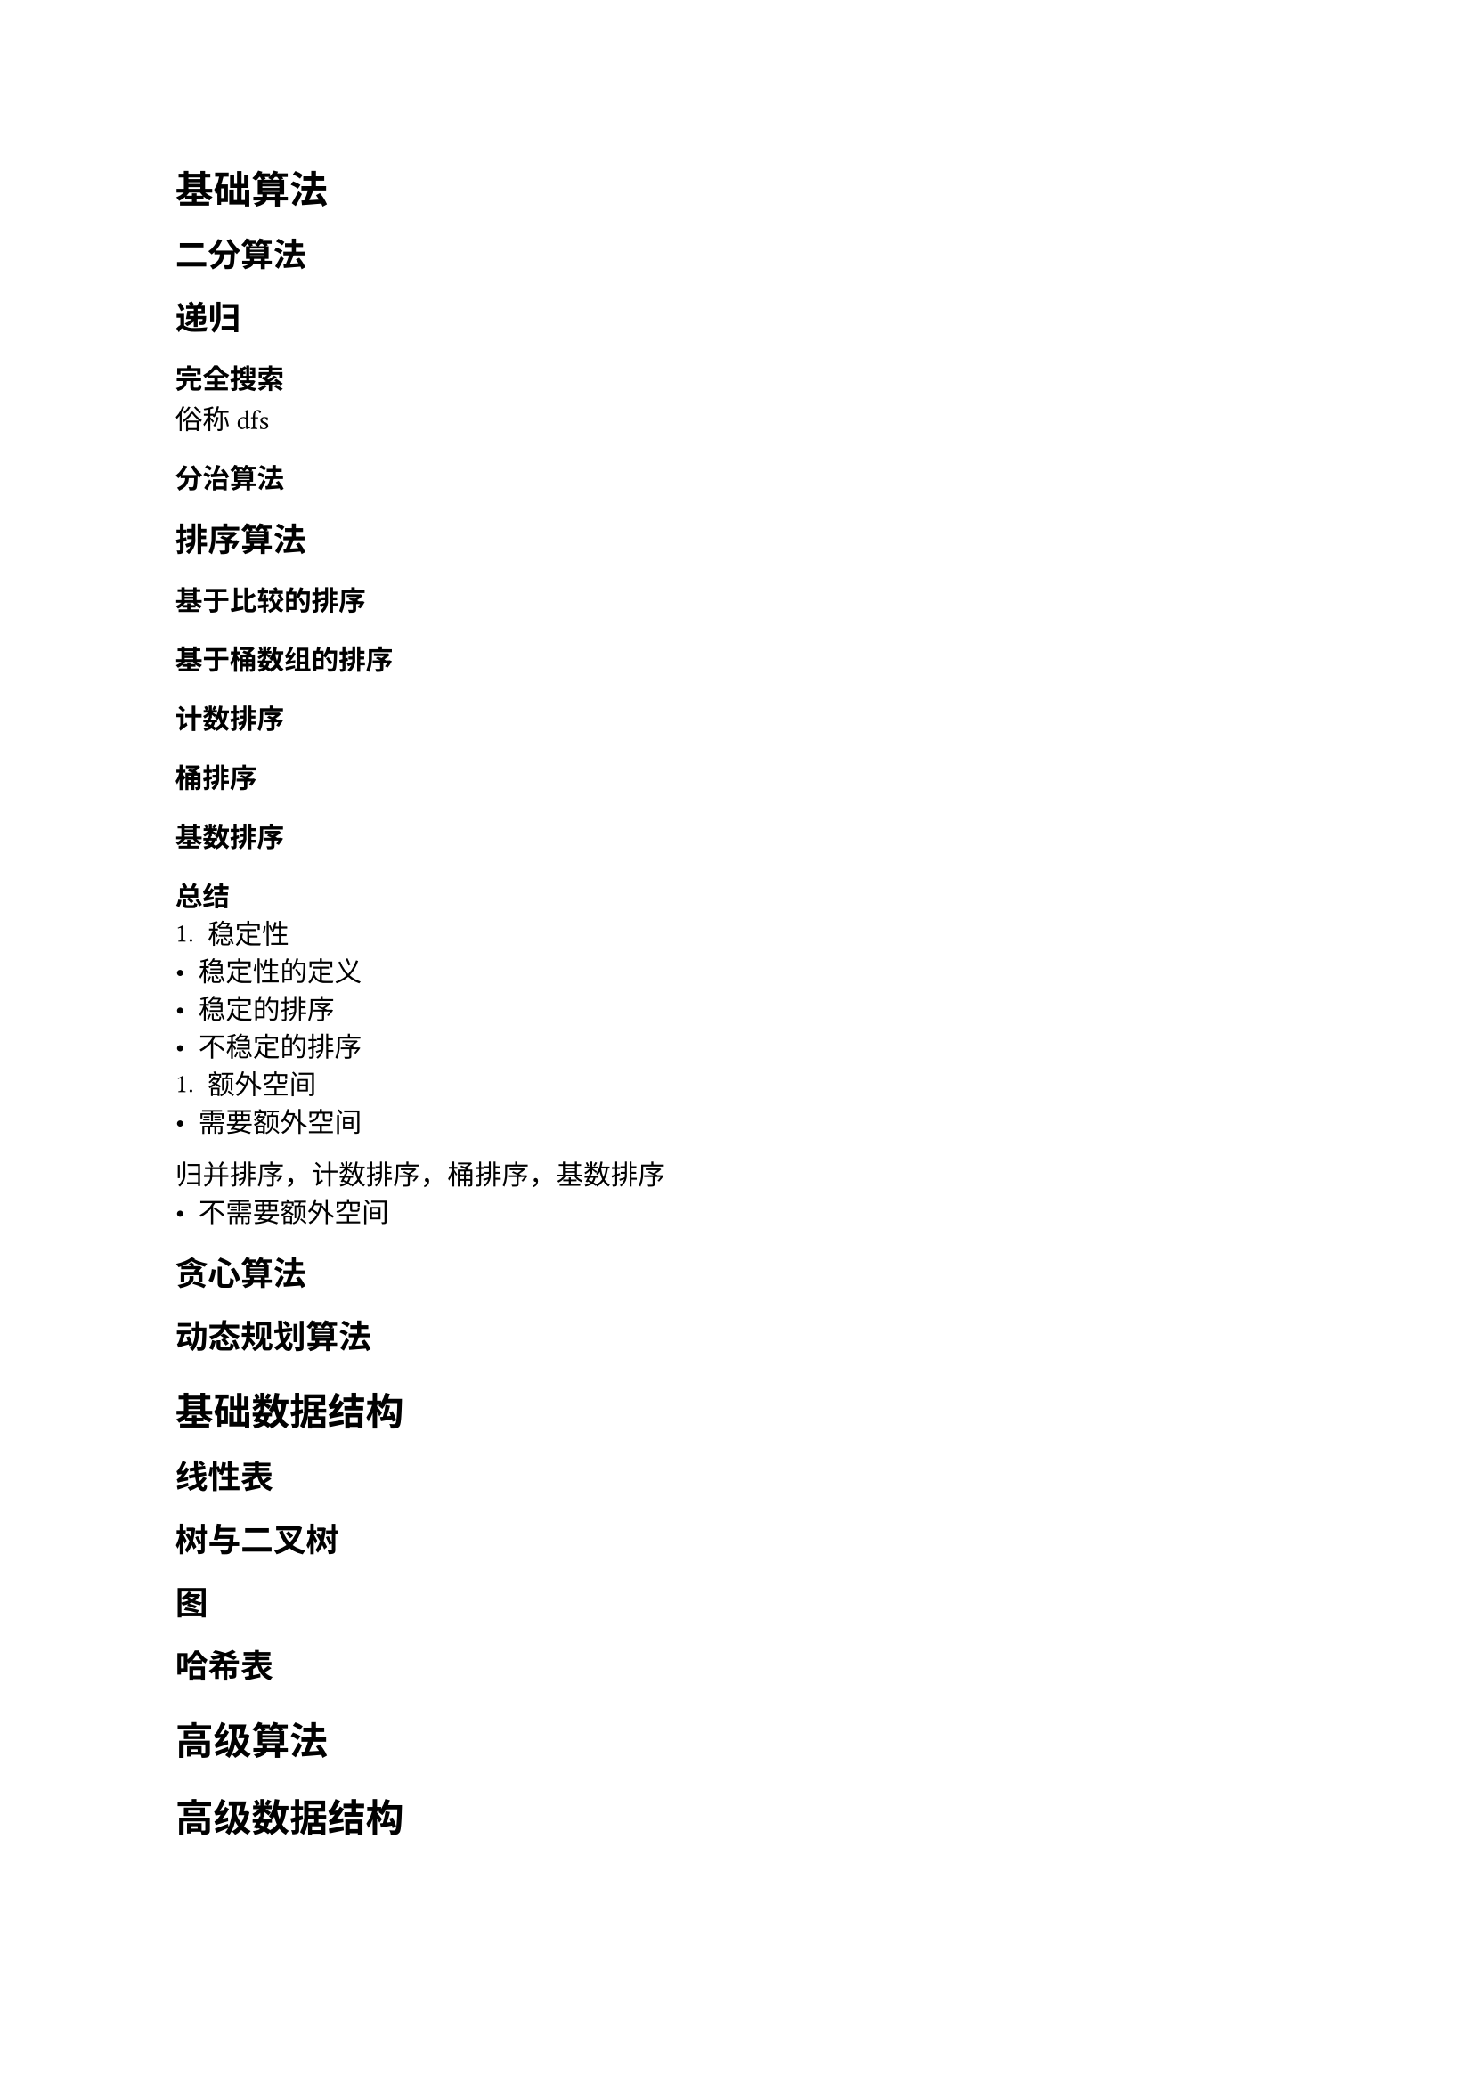 = 基础算法
== 二分算法
== 递归
=== 完全搜索
俗称dfs
=== 分治算法
== 排序算法
=== 基于比较的排序
=== 基于桶数组的排序
==== 计数排序
==== 桶排序
==== 基数排序
=== 总结
+ 稳定性
- 稳定性的定义
- 稳定的排序
- 不稳定的排序
+ 额外空间
- 需要额外空间
归并排序，计数排序，桶排序，基数排序
- 不需要额外空间
== 贪心算法
== 动态规划算法
= 基础数据结构
== 线性表
== 树与二叉树
== 图
== 哈希表
= 高级算法
= 高级数据结构
= 数学
== 进制转换
== 高精度算法